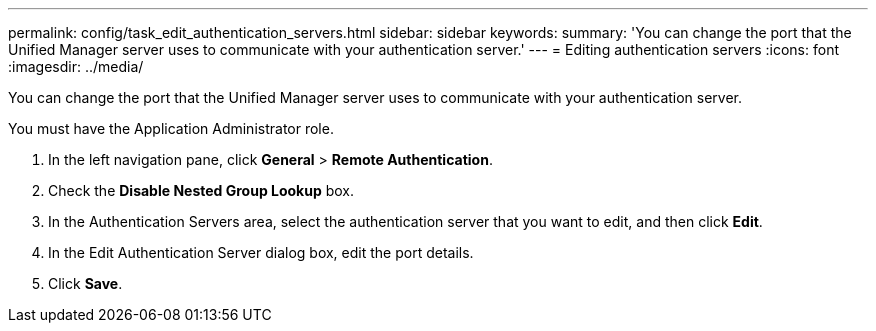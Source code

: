 ---
permalink: config/task_edit_authentication_servers.html
sidebar: sidebar
keywords: 
summary: 'You can change the port that the Unified Manager server uses to communicate with your authentication server.'
---
= Editing authentication servers
:icons: font
:imagesdir: ../media/

[.lead]
You can change the port that the Unified Manager server uses to communicate with your authentication server.

You must have the Application Administrator role.

. In the left navigation pane, click *General* > *Remote Authentication*.
. Check the *Disable Nested Group Lookup* box.
. In the Authentication Servers area, select the authentication server that you want to edit, and then click *Edit*.
. In the Edit Authentication Server dialog box, edit the port details.
. Click *Save*.
